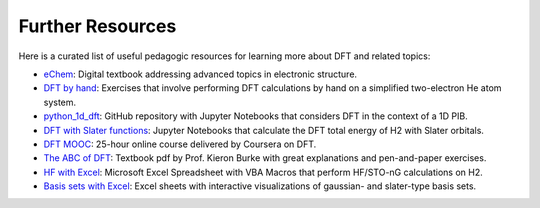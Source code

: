 .. _other-resources:

Further Resources
=================

Here is a curated list of useful pedagogic resources for learning more about DFT and related topics:

* `eChem <https://doi.org/10.30746/978-91-988114-0-7>`_: Digital textbook addressing advanced topics in electronic structure.
* `DFT by hand <https://pubs.acs.org/doi/10.1021/ed5004788>`_: Exercises that involve performing DFT calculations by hand on a simplified two-electron He atom system.
* `python_1d_dft <https://github.com/tamuhey/python_1d_dft>`_: GitHub repository with Jupyter Notebooks that considers DFT in the context of a 1D PIB.
* `DFT with Slater functions <https://pubs.acs.org/doi/10.1021/acs.jchemed.3c00931>`_: Jupyter Notebooks that calculate the DFT total energy of H2 with Slater orbitals.
* `DFT MOOC <https://www.coursera.org/learn/density-functional-theory>`_: 25-hour online course delivered by Coursera on DFT.
* `The ABC of DFT <https://dft.uci.edu/doc/g1.pdf>`_: Textbook pdf by Prof. Kieron Burke with great explanations and pen-and-paper exercises.
* `HF with Excel <https://pubs.acs.org/doi/abs/10.1021/ed085p159>`_: Microsoft Excel Spreadsheet with VBA Macros that perform HF/STO-nG calculations on H2.
* `Basis sets with Excel <https://pubs.acs.org/doi/10.1021/ed500437a>`_: Excel sheets with interactive visualizations of gaussian- and slater-type basis sets.
